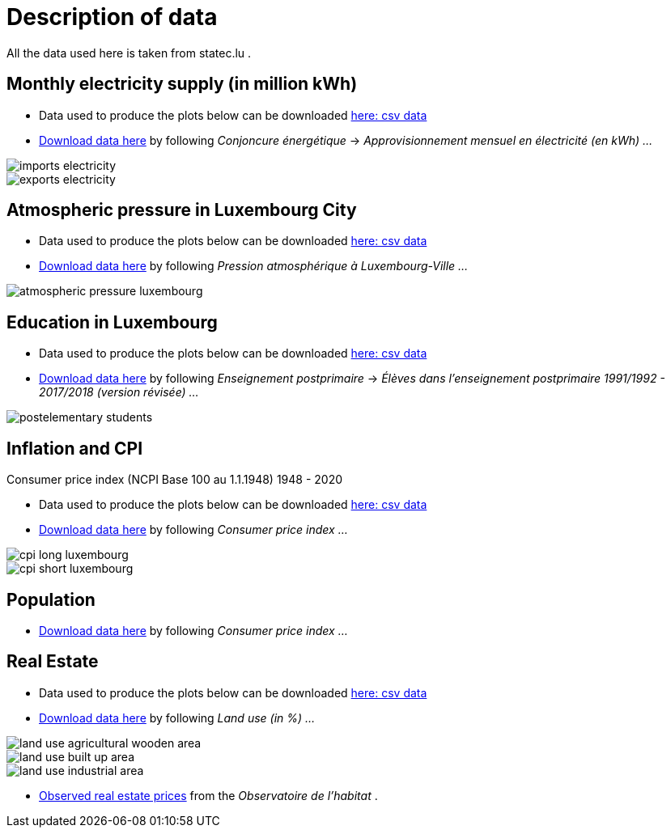 = Description of data

All the data used here is taken from statec.lu .

== Monthly electricity supply (in million kWh)

* Data used to produce the plots below can be downloaded link:https://github.com/tarikgit/julia-lux/blob/gh-pages/data/a4102.csv[here: csv data]
* link:http://www.statistiques.public.lu/stat/ReportFolders/ReportFolder.aspx?IF_Language=fra&MainTheme=1&FldrName=4[Download data here] by following _Conjoncure énergétique_ -> _Approvisionnement mensuel en électricité (en kWh) ..._

image::images/imports-electricity.svg[align=center, title-align=center] 

image::images/exports-electricity.svg[align=center, title-align=center] 

== Atmospheric pressure in Luxembourg City

* Data used to produce the plots below can be downloaded link:https://github.com/tarikgit/julia-lux/blob/gh-pages/data/a2105.csv[here: csv data]
* link:https://statistiques.public.lu/stat/ReportFolders/ReportFolder.aspx?IF_Language=fra&MainTheme=1&FldrName=2[Download data here] by following _Pression atmosphérique à Luxembourg-Ville ..._

image::images/atmospheric-pressure-luxembourg.svg[align=center, title-align=center] 

== Education in Luxembourg

* Data used to produce the plots below can be downloaded link:https://github.com/tarikgit/julia-lux/blob/gh-pages/data/c6300revised.csv[here: csv data]
* link:https://statistiques.public.lu/stat/ReportFolders/ReportFolder.aspx?IF_Language=fra&MainTheme=3&FldrName=6&RFPath=59[Download data here] by following _Enseignement postprimaire_ -> _Élèves dans l'enseignement postprimaire 1991/1992 - 2017/2018 (version révisée) ..._


image::images/postelementary-students.svg[align=center, title-align=center] 

== Inflation and CPI

Consumer price index (NCPI Base 100 au 1.1.1948) 1948 - 2020

* Data used to produce the plots below can be downloaded link:https://github.com/tarikgit/julia-lux/blob/gh-pages/data/e5100.csv[here: csv data]
* link:http://www.statistiques.public.lu/stat/ReportFolders/ReportFolder.aspx?IF_Language=eng&MainTheme=5&FldrName=5[Download data here] by following _Consumer price index ..._


image::images/cpi-long-luxembourg.svg[align=center, title-align=center] 

image::images/cpi-short-luxembourg.svg[align=center, title-align=center] 


== Population

* link:https://statistiques.public.lu/stat/ReportFolders/ReportFolder.aspx?IF_Language=eng&MainTheme=2&FldrName=1[Download data here] by following _Consumer price index ..._

== Real Estate

* Data used to produce the plots below can be downloaded link:https://github.com/tarikgit/julia-lux/blob/gh-pages/data/a1101.csv[here: csv data]
* link:https://statistiques.public.lu/stat/ReportFolders/ReportFolder.aspx?IF_Language=eng&MainTheme=1&FldrName=1[Download data here] by following _Land use (in %) ..._

image::images/land-use-agricultural-wooden-area.svg[align=center, title-align=center] 

image::images/land-use-built-up-area.svg[align=center, title-align=center] 

image::images/land-use-industrial-area.svg[align=center, title-align=center] 

* link:http://observatoire.liser.lu/prixenregistres.cfm?pageKw=pe_appart_tableaux_recap2[Observed real estate prices] from the _Observatoire de l'habitat_ .

